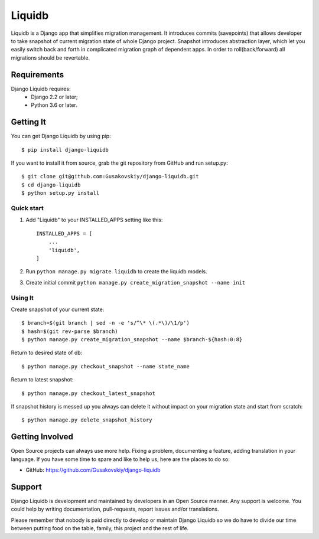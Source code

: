 ===============
Liquidb
===============

Liquidb is a Django app that simplifies migration management.
It introduces commits (savepoints) that allows developer to take snapshot of current migration state of whole Django project.
Snapshot introduces abstraction layer, which let you easily switch back and forth in complicated migration graph of dependent apps.
In order to roll(back/forward) all migrations should be revertable.



Requirements
============

Django Liquidb requires:
    * Django 2.2 or later;
    * Python 3.6 or later.


Getting It
==========

You can get Django Liquidb by using pip::

    $ pip install django-liquidb

If you want to install it from source, grab the git repository from GitHub and run setup.py::

    $ git clone git@github.com:Gusakovskiy/django-liquidb.git
    $ cd django-liquidb
    $ python setup.py install



Quick start
-----------

1. Add "Liquidb" to your INSTALLED_APPS setting like this::

    INSTALLED_APPS = [
        ...
        'liquidb',
    ]


2. Run ``python manage.py migrate liquidb`` to create the liquidb models.
3. Create initial commit ``python manage.py create_migration_snapshot --name init``

Using It
-----------

Create snapshot of your current state::

    $ branch=$(git branch | sed -n -e 's/^\* \(.*\)/\1/p')
    $ hash=$(git rev-parse $branch)
    $ python manage.py create_migration_snapshot --name $branch-${hash:0:8}


Return to desired state of db::

    $ python manage.py checkout_snapshot --name state_name

Return to latest snapshot::

    $ python manage.py checkout_latest_snapshot

If snapshot history is messed up you always can delete it without impact on your migration state and start from scratch::

    $ python manage.py delete_snapshot_history


Getting Involved
================

Open Source projects can always use more help. Fixing a problem, documenting a feature, adding
translation in your language. If you have some time to spare and like to help us, here are the places to do so:

- GitHub: https://github.com/Gusakovskiy/django-liquidb

Support
=======

Django Liquidb is development and maintained by developers in an Open Source manner.
Any support is welcome. You could help by writing documentation, pull-requests, report issues and/or translations.

Please remember that nobody is paid directly to develop or maintain Django Liquidb so we do have to divide our time
between putting food on the table, family, this project and the rest of life.